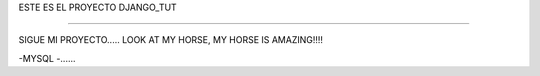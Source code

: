 ESTE ES EL PROYECTO DJANGO_TUT

====================================================================

SIGUE MI PROYECTO..... LOOK AT MY HORSE, MY HORSE IS AMAZING!!!!


-MYSQL
-......